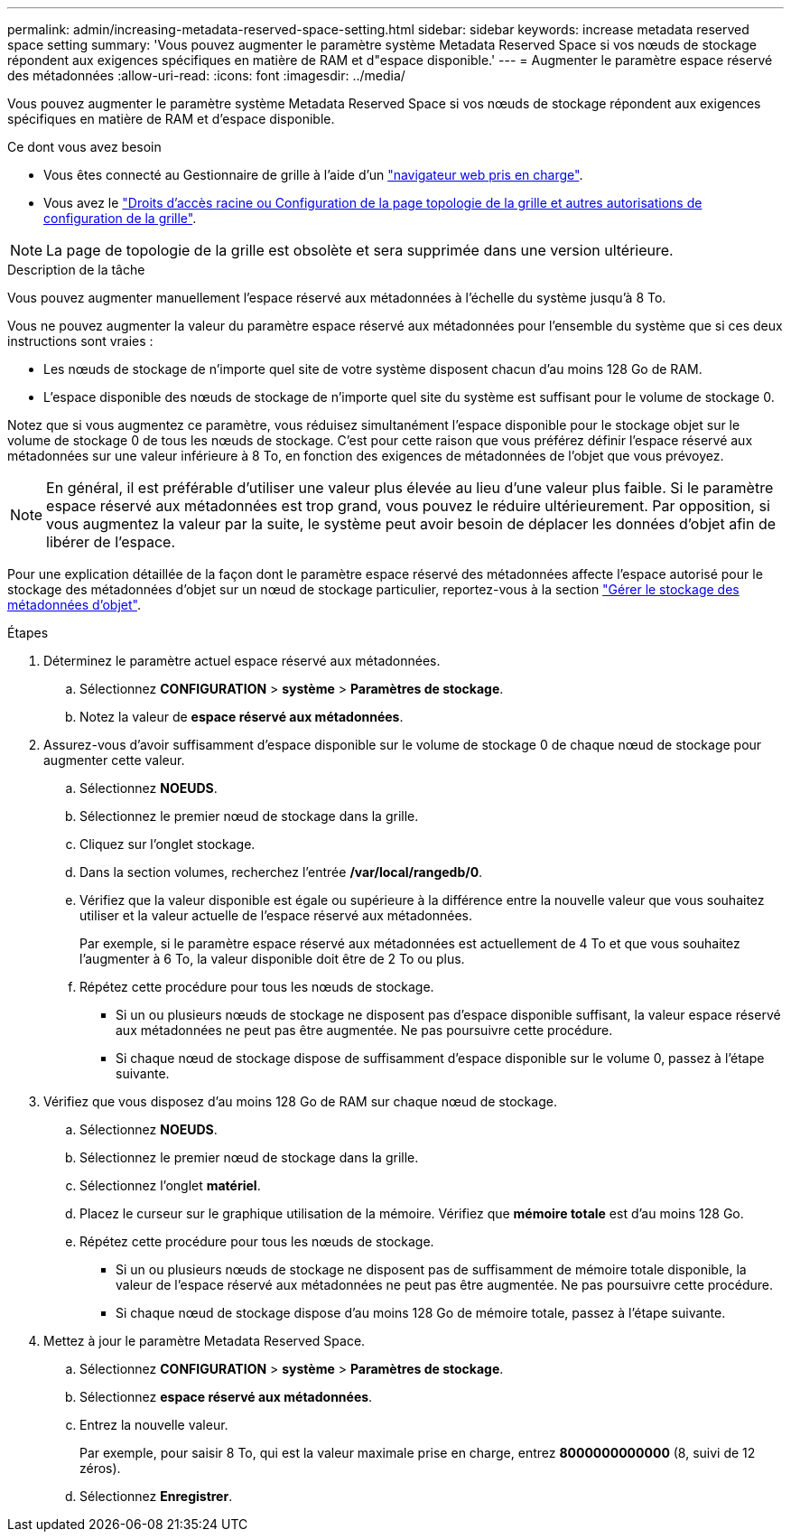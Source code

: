 ---
permalink: admin/increasing-metadata-reserved-space-setting.html 
sidebar: sidebar 
keywords: increase metadata reserved space setting 
summary: 'Vous pouvez augmenter le paramètre système Metadata Reserved Space si vos nœuds de stockage répondent aux exigences spécifiques en matière de RAM et d"espace disponible.' 
---
= Augmenter le paramètre espace réservé des métadonnées
:allow-uri-read: 
:icons: font
:imagesdir: ../media/


[role="lead"]
Vous pouvez augmenter le paramètre système Metadata Reserved Space si vos nœuds de stockage répondent aux exigences spécifiques en matière de RAM et d'espace disponible.

.Ce dont vous avez besoin
* Vous êtes connecté au Gestionnaire de grille à l'aide d'un link:web-browser-requirements.html["navigateur web pris en charge"].
* Vous avez le link:admin-group-permissions.html["Droits d'accès racine ou Configuration de la page topologie de la grille et autres autorisations de configuration de la grille"].



NOTE: La page de topologie de la grille est obsolète et sera supprimée dans une version ultérieure.

.Description de la tâche
Vous pouvez augmenter manuellement l'espace réservé aux métadonnées à l'échelle du système jusqu'à 8 To.

Vous ne pouvez augmenter la valeur du paramètre espace réservé aux métadonnées pour l'ensemble du système que si ces deux instructions sont vraies :

* Les nœuds de stockage de n'importe quel site de votre système disposent chacun d'au moins 128 Go de RAM.
* L'espace disponible des nœuds de stockage de n'importe quel site du système est suffisant pour le volume de stockage 0.


Notez que si vous augmentez ce paramètre, vous réduisez simultanément l'espace disponible pour le stockage objet sur le volume de stockage 0 de tous les nœuds de stockage. C'est pour cette raison que vous préférez définir l'espace réservé aux métadonnées sur une valeur inférieure à 8 To, en fonction des exigences de métadonnées de l'objet que vous prévoyez.


NOTE: En général, il est préférable d'utiliser une valeur plus élevée au lieu d'une valeur plus faible. Si le paramètre espace réservé aux métadonnées est trop grand, vous pouvez le réduire ultérieurement. Par opposition, si vous augmentez la valeur par la suite, le système peut avoir besoin de déplacer les données d'objet afin de libérer de l'espace.

Pour une explication détaillée de la façon dont le paramètre espace réservé des métadonnées affecte l'espace autorisé pour le stockage des métadonnées d'objet sur un nœud de stockage particulier, reportez-vous à la section link:managing-object-metadata-storage.html["Gérer le stockage des métadonnées d'objet"].

.Étapes
. Déterminez le paramètre actuel espace réservé aux métadonnées.
+
.. Sélectionnez *CONFIGURATION* > *système* > *Paramètres de stockage*.
.. Notez la valeur de *espace réservé aux métadonnées*.


. Assurez-vous d'avoir suffisamment d'espace disponible sur le volume de stockage 0 de chaque nœud de stockage pour augmenter cette valeur.
+
.. Sélectionnez *NOEUDS*.
.. Sélectionnez le premier nœud de stockage dans la grille.
.. Cliquez sur l'onglet stockage.
.. Dans la section volumes, recherchez l'entrée */var/local/rangedb/0*.
.. Vérifiez que la valeur disponible est égale ou supérieure à la différence entre la nouvelle valeur que vous souhaitez utiliser et la valeur actuelle de l'espace réservé aux métadonnées.
+
Par exemple, si le paramètre espace réservé aux métadonnées est actuellement de 4 To et que vous souhaitez l'augmenter à 6 To, la valeur disponible doit être de 2 To ou plus.

.. Répétez cette procédure pour tous les nœuds de stockage.
+
*** Si un ou plusieurs nœuds de stockage ne disposent pas d'espace disponible suffisant, la valeur espace réservé aux métadonnées ne peut pas être augmentée. Ne pas poursuivre cette procédure.
*** Si chaque nœud de stockage dispose de suffisamment d'espace disponible sur le volume 0, passez à l'étape suivante.




. Vérifiez que vous disposez d'au moins 128 Go de RAM sur chaque nœud de stockage.
+
.. Sélectionnez *NOEUDS*.
.. Sélectionnez le premier nœud de stockage dans la grille.
.. Sélectionnez l'onglet *matériel*.
.. Placez le curseur sur le graphique utilisation de la mémoire. Vérifiez que *mémoire totale* est d'au moins 128 Go.
.. Répétez cette procédure pour tous les nœuds de stockage.
+
*** Si un ou plusieurs nœuds de stockage ne disposent pas de suffisamment de mémoire totale disponible, la valeur de l'espace réservé aux métadonnées ne peut pas être augmentée. Ne pas poursuivre cette procédure.
*** Si chaque nœud de stockage dispose d'au moins 128 Go de mémoire totale, passez à l'étape suivante.




. Mettez à jour le paramètre Metadata Reserved Space.
+
.. Sélectionnez *CONFIGURATION* > *système* > *Paramètres de stockage*.
.. Sélectionnez *espace réservé aux métadonnées*.
.. Entrez la nouvelle valeur.
+
Par exemple, pour saisir 8 To, qui est la valeur maximale prise en charge, entrez *8000000000000* (8, suivi de 12 zéros).

.. Sélectionnez *Enregistrer*.



